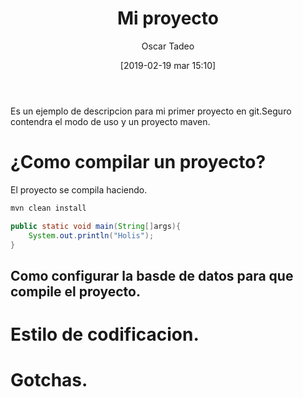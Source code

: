 #+title: Mi proyecto
#+author: Oscar Tadeo
#+date: [2019-02-19 mar 15:10]
Es un ejemplo de descripcion para mi primer proyecto en git.Seguro contendra el modo de uso y un proyecto maven.
* ¿Como compilar un proyecto?

El proyecto se compila haciendo.

#+begin_src sh
mvn clean install
#+end_src

#+begin_src java
public static void main(String[]args){
	System.out.println("Holis");
}
#+end_src

** Como configurar la basde de datos para que compile el proyecto.
* Estilo de codificacion.
* Gotchas.